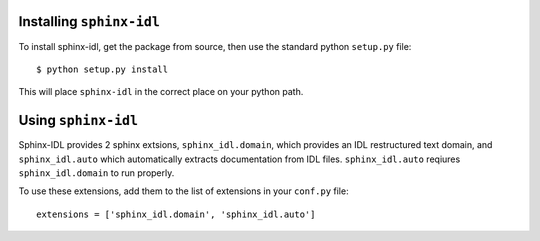 Installing ``sphinx-idl``
=========================

To install sphinx-idl, get the package from source, then use the standard python ``setup.py`` file::

    $ python setup.py install


This will place ``sphinx-idl`` in the correct place on your python path.

Using ``sphinx-idl``
====================

Sphinx-IDL provides 2 sphinx extsions, ``sphinx_idl.domain``, which provides an IDL restructured text domain, and ``sphinx_idl.auto`` which automatically extracts documentation from IDL files. ``sphinx_idl.auto`` reqiures ``sphinx_idl.domain`` to run properly.

To use these extensions, add them to the list of extensions in your ``conf.py`` file::
    
    extensions = ['sphinx_idl.domain', 'sphinx_idl.auto']
    


